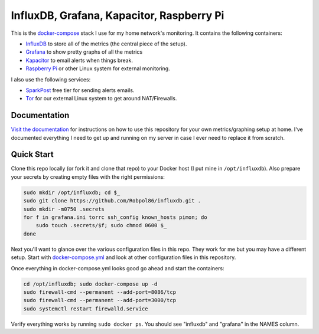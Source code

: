 ==========================================
InfluxDB, Grafana, Kapacitor, Raspberry Pi
==========================================

.. image:: https://img.shields.io/travis/Robpol86/influxdb/master.svg?style=flat-square&label=Travis%20CI
    :target: https://travis-ci.org/Robpol86/influxdb
    :alt: Build Status

.. summary-section-start

This is the `docker-compose <https://docs.docker.com/compose>`_ stack I use for my home network's monitoring. It
contains the following containers:

* `InfluxDB <https://docs.influxdata.com/influxdb>`_ to store all of the metrics (the central piece of the setup).
* `Grafana <http://grafana.org>`_ to show pretty graphs of all the metrics
* `Kapacitor <https://docs.influxdata.com/kapacitor>`_ to email alerts when things break.
* `Raspberry Pi <https://robpol86.com/raspberry_pi_project_fi.html>`_ or other Linux system for external monitoring.

I also use the following services:

* `SparkPost <https://www.sparkpost.com/pricing>`_ free tier for sending alerts emails.
* `Tor <https://www.torproject.org>`_ for our external Linux system to get around NAT/Firewalls.

.. summary-section-end

Documentation
=============

`Visit the documentation <https://robpol86.github.io/influxdb>`_ for instructions on how to use this repository for your
own metrics/graphing setup at home. I've documented everything I need to get up and running on my server in case I ever
need to replace it from scratch.

Quick Start
===========

.. clone-section-start

Clone this repo locally (or fork it and clone that repo) to your Docker host (I put mine in ``/opt/influxdb``). Also
prepare your secrets by creating empty files with the right permissions:

.. code-block:: bash

    sudo mkdir /opt/influxdb; cd $_
    sudo git clone https://github.com/Robpol86/influxdb.git .
    sudo mkdir -m0750 .secrets
    for f in grafana.ini torrc ssh_config known_hosts pimon; do
        sudo touch .secrets/$f; sudo chmod 0600 $_
    done

Next you'll want to glance over the various configuration files in this repo. They work for me but you may have a
different setup. Start with `docker-compose.yml <https://github.com/Robpol86/influxdb/blob/master/docker-compose.yml>`_
and look at other configuration files in this repository.

.. clone-section-end
.. up-section-start

Once everything in docker-compose.yml looks good go ahead and start the containers:

.. code-block:: bash

    cd /opt/influxdb; sudo docker-compose up -d
    sudo firewall-cmd --permanent --add-port=8086/tcp
    sudo firewall-cmd --permanent --add-port=3000/tcp
    sudo systemctl restart firewalld.service

Verify everything works by running ``sudo docker ps``. You should see "influxdb" and "grafana" in the NAMES column.

.. up-section-end
